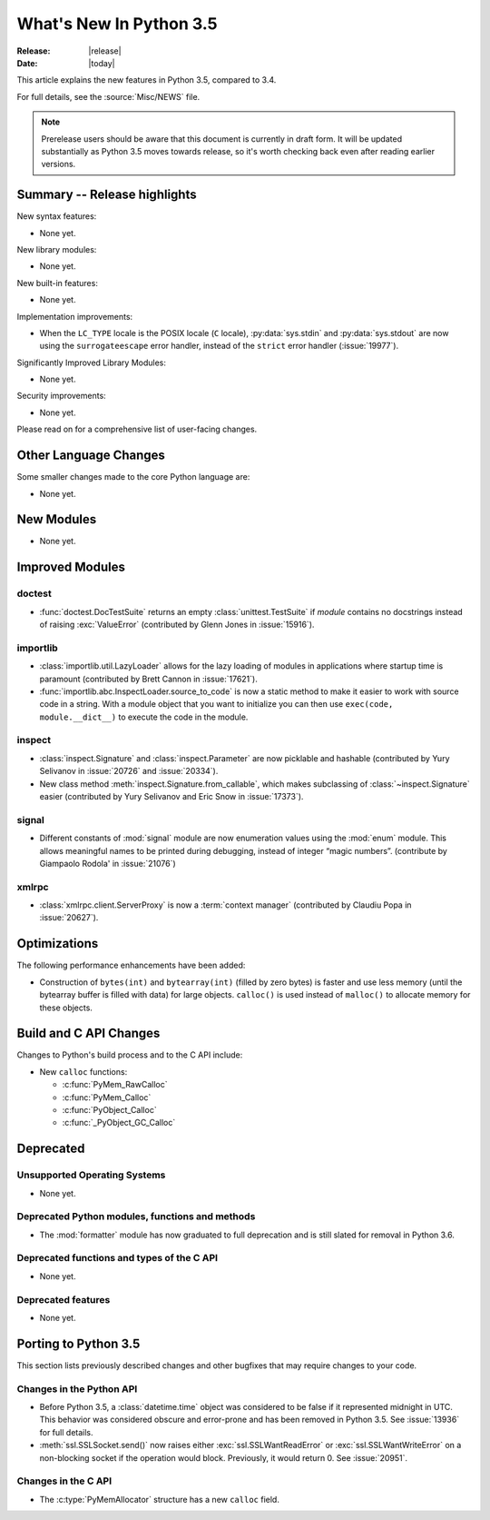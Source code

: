 ****************************
  What's New In Python 3.5
****************************

:Release: |release|
:Date: |today|

.. Rules for maintenance:

   * Anyone can add text to this document.  Do not spend very much time
   on the wording of your changes, because your text will probably
   get rewritten to some degree.

   * The maintainer will go through Misc/NEWS periodically and add
   changes; it's therefore more important to add your changes to
   Misc/NEWS than to this file.

   * This is not a complete list of every single change; completeness
   is the purpose of Misc/NEWS.  Some changes I consider too small
   or esoteric to include.  If such a change is added to the text,
   I'll just remove it.  (This is another reason you shouldn't spend
   too much time on writing your addition.)

   * If you want to draw your new text to the attention of the
   maintainer, add 'XXX' to the beginning of the paragraph or
   section.

   * It's OK to just add a fragmentary note about a change.  For
   example: "XXX Describe the transmogrify() function added to the
   socket module."  The maintainer will research the change and
   write the necessary text.

   * You can comment out your additions if you like, but it's not
   necessary (especially when a final release is some months away).

   * Credit the author of a patch or bugfix.   Just the name is
   sufficient; the e-mail address isn't necessary.

   * It's helpful to add the bug/patch number as a comment:

   XXX Describe the transmogrify() function added to the socket
   module.
   (Contributed by P.Y. Developer in :issue:`12345`.)

   This saves the maintainer the effort of going through the Mercurial log
   when researching a change.

This article explains the new features in Python 3.5, compared to 3.4.

For full details, see the :source:`Misc/NEWS` file.

.. note:: Prerelease users should be aware that this document is currently in
   draft form. It will be updated substantially as Python 3.5 moves towards
   release, so it's worth checking back even after reading earlier versions.


.. seealso::

    .. :pep:`4XX` - Python 3.5 Release Schedule


Summary -- Release highlights
=============================

.. This section singles out the most important changes in Python 3.3.
   Brevity is key.

New syntax features:

* None yet.

New library modules:

* None yet.

New built-in features:

* None yet.

Implementation improvements:

* When the ``LC_TYPE`` locale is the POSIX locale (``C`` locale),
  :py:data:`sys.stdin` and :py:data:`sys.stdout` are now using the
  ``surrogateescape`` error handler, instead of the ``strict`` error handler
  (:issue:`19977`).

Significantly Improved Library Modules:

* None yet.

Security improvements:

* None yet.

Please read on for a comprehensive list of user-facing changes.


.. PEP-sized items next.

.. _pep-4XX:

.. PEP 4XX: Virtual Environments
.. =============================


.. (Implemented by Foo Bar.)

.. .. seealso::

    :pep:`4XX` - Python Virtual Environments
       PEP written by Carl Meyer




Other Language Changes
======================

Some smaller changes made to the core Python language are:

* None yet.



New Modules
===========

.. module name
.. -----------

* None yet.


Improved Modules
================

doctest
-------

* :func:`doctest.DocTestSuite` returns an empty :class:`unittest.TestSuite` if
  *module* contains no docstrings instead of raising :exc:`ValueError`
  (contributed by Glenn Jones in :issue:`15916`).

importlib
---------

* :class:`importlib.util.LazyLoader` allows for the lazy loading of modules in
  applications where startup time is paramount (contributed by Brett Cannon in
  :issue:`17621`).

* :func:`importlib.abc.InspectLoader.source_to_code` is now a
  static method to make it easier to work with source code in a string.
  With a module object that you want to initialize you can then use
  ``exec(code, module.__dict__)`` to execute the code in the module.

inspect
-------

* :class:`inspect.Signature` and :class:`inspect.Parameter` are now
  picklable and hashable (contributed by Yury Selivanov in :issue:`20726`
  and :issue:`20334`).

* New class method :meth:`inspect.Signature.from_callable`, which makes
  subclassing of :class:`~inspect.Signature` easier (contributed
  by Yury Selivanov and Eric Snow in :issue:`17373`).

signal
------

* Different constants of :mod:`signal` module are now enumeration values using
  the :mod:`enum` module. This allows meaningful names to be printed during
  debugging, instead of integer “magic numbers”. (contribute by Giampaolo
  Rodola' in :issue:`21076`)

xmlrpc
------

* :class:`xmlrpc.client.ServerProxy` is now a :term:`context manager`
  (contributed by Claudiu Popa in :issue:`20627`).


Optimizations
=============

The following performance enhancements have been added:

* Construction of ``bytes(int)`` and ``bytearray(int)`` (filled by zero bytes)
  is faster and use less memory (until the bytearray buffer is filled with
  data) for large objects. ``calloc()`` is used instead of ``malloc()`` to
  allocate memory for these objects.


Build and C API Changes
=======================

Changes to Python's build process and to the C API include:

* New ``calloc`` functions:

  * :c:func:`PyMem_RawCalloc`
  * :c:func:`PyMem_Calloc`
  * :c:func:`PyObject_Calloc`
  * :c:func:`_PyObject_GC_Calloc`


Deprecated
==========

Unsupported Operating Systems
-----------------------------

* None yet.


Deprecated Python modules, functions and methods
------------------------------------------------

* The :mod:`formatter` module has now graduated to full deprecation and is still
  slated for removal in Python 3.6.


Deprecated functions and types of the C API
-------------------------------------------

* None yet.


Deprecated features
-------------------

* None yet.


Porting to Python 3.5
=====================

This section lists previously described changes and other bugfixes
that may require changes to your code.

Changes in the Python API
-------------------------

* Before Python 3.5, a :class:`datetime.time` object was considered to be false
  if it represented midnight in UTC.  This behavior was considered obscure and
  error-prone and has been removed in Python 3.5.  See :issue:`13936` for full
  details.

* :meth:`ssl.SSLSocket.send()` now raises either :exc:`ssl.SSLWantReadError`
  or :exc:`ssl.SSLWantWriteError` on a non-blocking socket if the operation
  would block. Previously, it would return 0.  See :issue:`20951`.

Changes in the C API
--------------------

* The :c:type:`PyMemAllocator` structure has a new ``calloc`` field.
